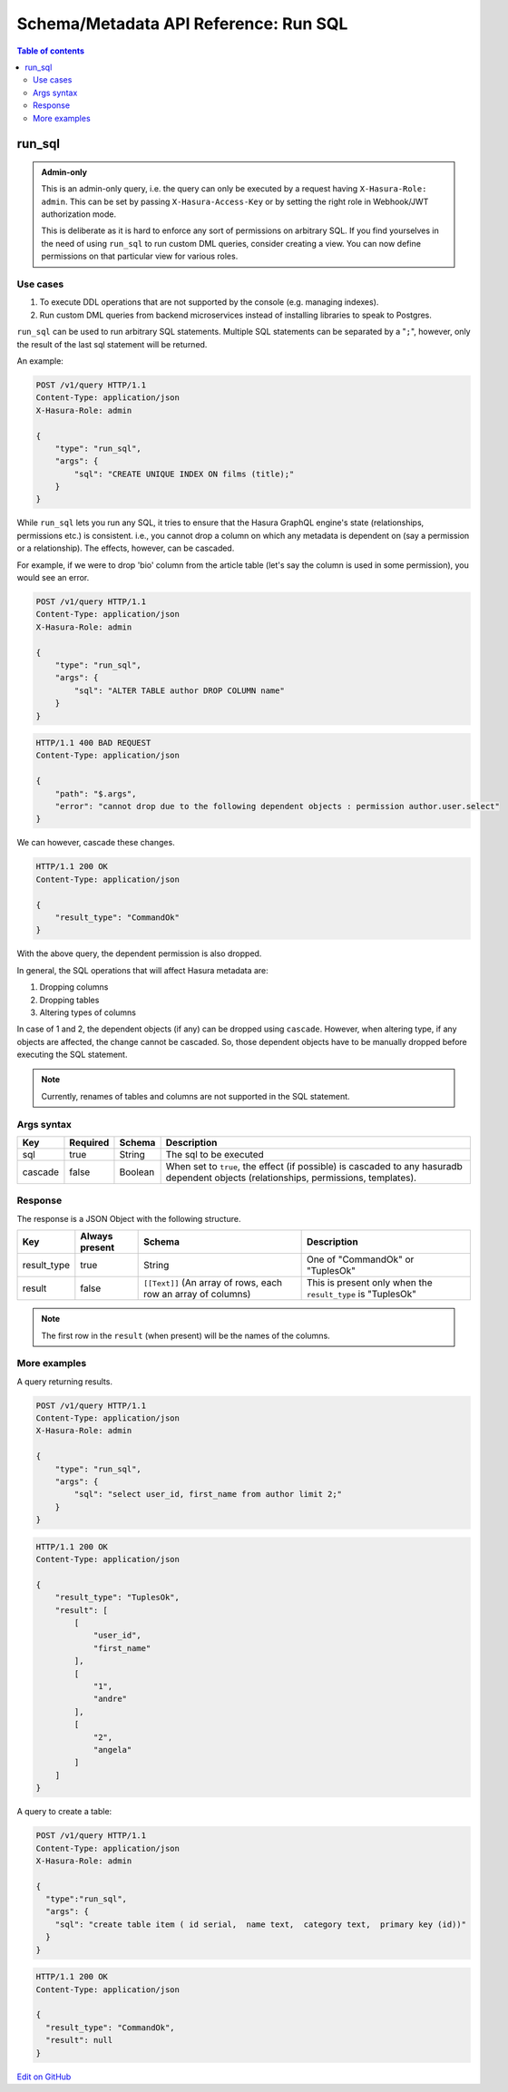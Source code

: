 Schema/Metadata API Reference: Run SQL
======================================

.. contents:: Table of contents
  :backlinks: none
  :depth: 2
  :local:

.. _run_sql:

run_sql
-------

.. admonition:: Admin-only

  This is an admin-only query, i.e. the query can only be executed by a
  request having ``X-Hasura-Role: admin``. This can be set by passing
  ``X-Hasura-Access-Key`` or by setting the right role in Webhook/JWT
  authorization mode.

  This is deliberate as it is hard to enforce any sort of permissions on arbitrary SQL. If
  you find yourselves in the need of using ``run_sql`` to run custom DML queries,
  consider creating a view. You can now define permissions on that particular view
  for various roles.

Use cases
^^^^^^^^^

1. To execute DDL operations that are not supported by the console (e.g. managing indexes).
2. Run custom DML queries from backend microservices instead of installing libraries to speak to Postgres.

``run_sql`` can be used to run arbitrary SQL statements. Multiple SQL statements can be separated by a
"``;``", however, only the result of the last sql statement will be returned.

An example:

.. code-block:: http

   POST /v1/query HTTP/1.1
   Content-Type: application/json
   X-Hasura-Role: admin

   {
       "type": "run_sql",
       "args": {
           "sql": "CREATE UNIQUE INDEX ON films (title);"
       }
   }

While ``run_sql`` lets you run any SQL, it tries to ensure that the Hasura GraphQL engine's
state (relationships, permissions etc.) is consistent. i.e., you
cannot drop a column on which any metadata is dependent on (say a permission or
a relationship). The effects, however, can be cascaded.

For example, if we were to drop 'bio' column from the article table (let's say
the column is used in some permission), you would see an error. 

.. code-block:: http

   POST /v1/query HTTP/1.1
   Content-Type: application/json
   X-Hasura-Role: admin

   {
       "type": "run_sql",
       "args": {
           "sql": "ALTER TABLE author DROP COLUMN name"
       }
   }

.. code-block:: http

   HTTP/1.1 400 BAD REQUEST
   Content-Type: application/json

   {
       "path": "$.args",
       "error": "cannot drop due to the following dependent objects : permission author.user.select"
   }

We can however, cascade these changes.

.. code-block:: http
   :emphasize-lines: 9

   POST /v1/query HTTP/1.1
   Content-Type: application/json
   X-Hasura-Role: admin

   {
       "type": "run_sql",
       "args": {
           "sql": "ALTER TABLE author DROP COLUMN bio",
           "cascade" : true
       }
   }

.. code-block:: http

   HTTP/1.1 200 OK
   Content-Type: application/json

   {
       "result_type": "CommandOk"
   }

With the above query, the dependent permission is also dropped.

In general, the SQL operations that will affect Hasura metadata are:

1. Dropping columns
2. Dropping tables
3. Altering types of columns

In case of 1 and 2, the dependent objects (if any) can be dropped using
``cascade``. However, when altering type, if any objects are affected, the
change cannot be cascaded. So, those dependent objects have to be manually
dropped before executing the SQL statement.

.. note::
   Currently, renames of tables and columns are not supported in the SQL statement.

.. _run_sql_syntax:

Args syntax
^^^^^^^^^^^

.. list-table::
   :header-rows: 1

   * - Key
     - Required
     - Schema
     - Description
   * - sql
     - true
     - String
     - The sql to be executed
   * - cascade
     - false
     - Boolean
     - When set to ``true``, the effect (if possible) is cascaded to any hasuradb dependent objects (relationships, permissions, templates).

Response
^^^^^^^^

The response is a JSON Object with the following structure.

.. list-table::
   :header-rows: 1

   * - Key
     - Always present
     - Schema
     - Description
   * - result_type
     - true
     - String
     - One of "CommandOk" or "TuplesOk"
   * - result
     - false
     - ``[[Text]]`` (An array of rows, each row an array of columns)
     - This is present only when the ``result_type`` is "TuplesOk"

.. note::
   The first row in the ``result`` (when present) will be the names of the columns.

More examples
^^^^^^^^^^^^^

A query returning results.

.. code-block:: http

   POST /v1/query HTTP/1.1
   Content-Type: application/json
   X-Hasura-Role: admin

   {
       "type": "run_sql",
       "args": {
           "sql": "select user_id, first_name from author limit 2;"
       }
   }

.. code-block:: http

   HTTP/1.1 200 OK
   Content-Type: application/json

   {
       "result_type": "TuplesOk",
       "result": [
           [
               "user_id",
               "first_name"
           ],
           [
               "1",
               "andre"
           ],
           [
               "2",
               "angela"
           ]
       ]
   }


A query to create a table:

.. code-block:: http

   POST /v1/query HTTP/1.1
   Content-Type: application/json
   X-Hasura-Role: admin

   {
     "type":"run_sql",
     "args": {
       "sql": "create table item ( id serial,  name text,  category text,  primary key (id))"
     }
   }

.. code-block:: http

   HTTP/1.1 200 OK
   Content-Type: application/json

   {
     "result_type": "CommandOk",
     "result": null
   }

`Edit on GitHub <https://github.com/hasura/graphql-engine/blob/master/docs/graphql/manual/api-reference/schema-metadata-api/run-sql.rst>`_
